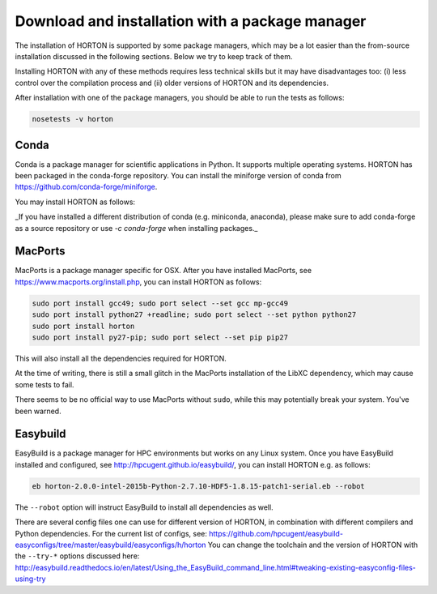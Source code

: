..
    : HORTON: Helpful Open-source Research TOol for N-fermion systems.
    : Copyright (C) 2011-2022 The HORTON Development Team
    :
    : This file is part of HORTON.
    :
    : HORTON is free software; you can redistribute it and/or
    : modify it under the terms of the GNU General Public License
    : as published by the Free Software Foundation; either version 3
    : of the License, or (at your option) any later version.
    :
    : HORTON is distributed in the hope that it will be useful,
    : but WITHOUT ANY WARRANTY; without even the implied warranty of
    : MERCHANTABILITY or FITNESS FOR A PARTICULAR PURPOSE.  See the
    : GNU General Public License for more details.
    :
    : You should have received a copy of the GNU General Public License
    : along with this program; if not, see <http://www.gnu.org/licenses/>
    :
    : --


Download and installation with a package manager
################################################

The installation of HORTON is supported by some package managers, which may be a lot
easier than the from-source installation discussed in the following sections. Below we try
to keep track of them.

Installing HORTON with any of these methods requires less technical skills but it may have
disadvantages too: (i) less control over the compilation process and (ii) older versions
of HORTON and its dependencies.

After installation with one of the package managers, you should be able to run the tests
as follows:

.. code-block:: bash

    nosetests -v horton

Conda
=====

Conda is a package manager for scientific applications in Python. It supports multiple operating systems. HORTON has been packaged
in the conda-forge repository. You can install the miniforge version of conda from https://github.com/conda-forge/miniforge. 

You may install HORTON as follows:

.. code-block:: bash
    # We recommend using mamba to install faster
    conda install mamba

    # Please install HORTON into a clean environment
    conda create -n horton2
    conda activate horton2

    # Install HORTON
    mamba install horton 

_If you have installed a different distribution of conda (e.g. miniconda, anaconda), please make sure to add conda-forge as a 
source repository or use `-c conda-forge` when installing packages._


MacPorts
========

MacPorts is a package manager specific for OSX. After you have installed MacPorts, see
https://www.macports.org/install.php, you can install HORTON as follows:

.. code-block:: bash

    sudo port install gcc49; sudo port select --set gcc mp-gcc49
    sudo port install python27 +readline; sudo port select --set python python27
    sudo port install horton
    sudo port install py27-pip; sudo port select --set pip pip27

This will also install all the dependencies required for HORTON.

At the time of writing, there is still a small glitch in the MacPorts installation of the
LibXC dependency, which may cause some tests to fail.

There seems to be no official way to use MacPorts without ``sudo``, while this may
potentially break your system. You've been warned.


Easybuild
=========

EasyBuild is a package manager for HPC environments but works on any Linux system. Once
you have EasyBuild installed and configured, see http://hpcugent.github.io/easybuild/, you
can install HORTON e.g. as follows:

.. code-block:: bash

   eb horton-2.0.0-intel-2015b-Python-2.7.10-HDF5-1.8.15-patch1-serial.eb --robot

The ``--robot`` option will instruct EasyBuild to install all dependencies as well.

There are several config files one can use for different version of HORTON, in combination
with different compilers and Python dependencies. For the current list of configs, see:
https://github.com/hpcugent/easybuild-easyconfigs/tree/master/easybuild/easyconfigs/h/horton
You can change the toolchain and the version of HORTON with the ``--try-*`` options
discussed here:
http://easybuild.readthedocs.io/en/latest/Using_the_EasyBuild_command_line.html#tweaking-existing-easyconfig-files-using-try
